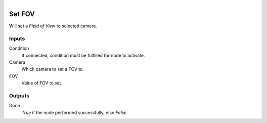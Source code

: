 .. figure:: /images/logic_nodes/scene/camera/ln-set_fov.png
   :align: right
   :width: 215
   :alt: Set FOV Node

.. _ln-set_fov:

==============================
Set FOV
==============================

Will set a *Field of View* to selected camera.

Inputs
++++++++++++++++++++++++++++++

Condition
   If connected, condition must be fulfilled for node to activate.

Camera
   Which camera to set a FOV to.

FOV
   Value of FOV to set.

Outputs
++++++++++++++++++++++++++++++

Done 
   *True* if the node performed successfully, else *False*.
